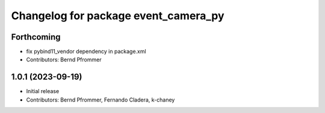^^^^^^^^^^^^^^^^^^^^^^^^^^^^^^^^^^^^^
Changelog for package event_camera_py
^^^^^^^^^^^^^^^^^^^^^^^^^^^^^^^^^^^^^

Forthcoming
-----------
* fix pybind11_vendor dependency in package.xml
* Contributors: Bernd Pfrommer

1.0.1 (2023-09-19)
------------------
* Initial release
* Contributors: Bernd Pfrommer, Fernando Cladera, k-chaney
